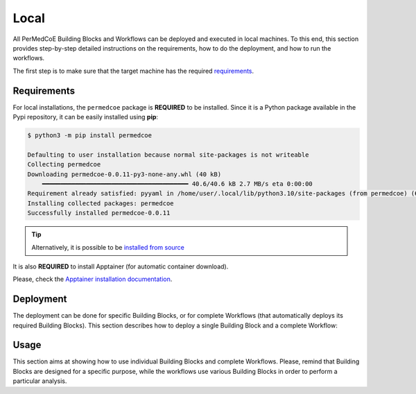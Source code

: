 Local
-----

All PerMedCoE Building Blocks and Workflows can be deployed and executed in local machines.
To this end, this section provides step-by-step detailed instructions on the requirements, how to
do the deployment, and how to run the workflows.

The first step is to make sure that the target machine has the required `requirements <tutorial.html#requirements>`_.

Requirements
~~~~~~~~~~~~

For local installations, the ``permedcoe`` package is **REQUIRED** to be installed.
Since it is a Python package available in the Pypi repository, it can be easily installed using **pip**:

.. code-block:: console

    $ python3 -m pip install permedcoe

    Defaulting to user installation because normal site-packages is not writeable
    Collecting permedcoe
    Downloading permedcoe-0.0.11-py3-none-any.whl (40 kB)
        ━━━━━━━━━━━━━━━━━━━━━━━━━━━━━━━━━━━━━━━━ 40.6/40.6 kB 2.7 MB/s eta 0:00:00
    Requirement already satisfied: pyyaml in /home/user/.local/lib/python3.10/site-packages (from permedcoe) (6.0)
    Installing collected packages: permedcoe
    Successfully installed permedcoe-0.0.11


.. TIP::

    Alternatively, it is possible to be
    `installed from source <../../01_installation/installation.html#installation-from-source-code>`_

It is also **REQUIRED** to install Apptainer (for automatic container download).

Please, check the `Apptainer installation documentation <https://apptainer.org/docs/admin/main/installation.html>`__.


Deployment
~~~~~~~~~~

The deployment can be done for specific Building Blocks, or for complete Workflows (that automatically
deploys its required Building Blocks). This section describes how to deploy a single Building Block
and a complete Workflow:

.. dropdown:: Deploy an existing Building Block
    :animate: fade-in

    .. include:: /03_existing/03_tutorial/01_local/dropdowns/1_deploy_building_block.rst


.. dropdown:: Deploy an existing Workflow
    :animate: fade-in

    .. include:: /03_existing/03_tutorial/01_local/dropdowns/2_deploy_workflow.rst

Usage
~~~~~

This section aims at showing how to use individual Building Blocks and complete Workflows.
Please, remind that Building Blocks are designed for a specific purpose, while the
workflows use various Building Blocks in order to perform a particular analysis.

.. dropdown:: Use a Building Block
    :animate: fade-in

    .. include:: /03_existing/03_tutorial/01_local/dropdowns/3_use_building_block.rst


.. dropdown:: Use a Workflow
    :animate: fade-in

    .. include:: /03_existing/03_tutorial/01_local/dropdowns/4_use_workflow.rst